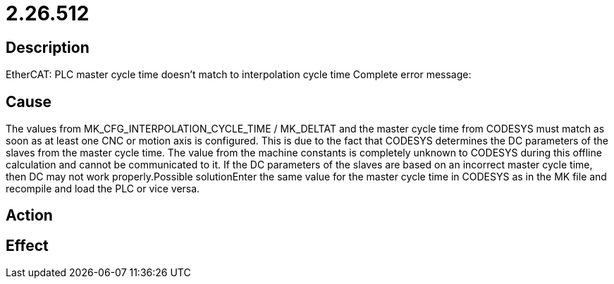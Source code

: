 = 2.26.512
:imagesdir: img

== Description
EtherCAT: PLC master cycle time doesn't match to interpolation cycle time Complete error message:

== Cause

The values from MK_CFG_INTERPOLATION_CYCLE_TIME / MK_DELTAT and the master cycle time from CODESYS must match as soon as at least one CNC or motion axis is configured. This is due to the fact that CODESYS determines the DC parameters of the slaves from the master cycle time. The value from the machine constants is completely unknown to CODESYS during this offline calculation and cannot be communicated to it. If the DC parameters of the slaves are based on an incorrect master cycle time, then DC may not work properly.Possible solutionEnter the same value for the master cycle time in CODESYS as in the MK file and recompile and load the PLC or vice versa.

== Action
 
 

== Effect
 

